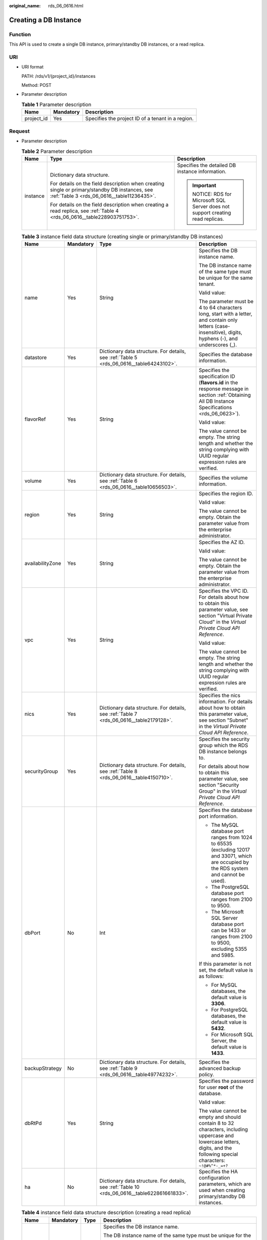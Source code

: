 :original_name: rds_06_0616.html

.. _rds_06_0616:

Creating a DB Instance
======================

Function
--------

This API is used to create a single DB instance, primary/standby DB instances, or a read replica.

URI
---

-  URI format

   PATH: /rds/v1/{project_id}/instances

   Method: POST

-  Parameter description

   .. table:: **Table 1** Parameter description

      ========== ========= =================================================
      Name       Mandatory Description
      ========== ========= =================================================
      project_id Yes       Specifies the project ID of a tenant in a region.
      ========== ========= =================================================

Request
-------

-  Parameter description

   .. table:: **Table 2** Parameter description

      +-----------------------+---------------------------------------------------------------------------------------------------------------------------------------------+--------------------------------------------------------------------------+
      | Name                  | Type                                                                                                                                        | Description                                                              |
      +=======================+=============================================================================================================================================+==========================================================================+
      | instance              | Dictionary data structure.                                                                                                                  | Specifies the detailed DB instance information.                          |
      |                       |                                                                                                                                             |                                                                          |
      |                       | For details on the field description when creating single or primary/standby DB instances, see :ref:`Table 3 <rds_06_0616__table11236435>`. | .. important::                                                           |
      |                       |                                                                                                                                             |                                                                          |
      |                       | For details on the field description when creating a read replica, see :ref:`Table 4 <rds_06_0616__table228903751753>`.                     |    NOTICE:                                                               |
      |                       |                                                                                                                                             |    RDS for Microsoft SQL Server does not support creating read replicas. |
      +-----------------------+---------------------------------------------------------------------------------------------------------------------------------------------+--------------------------------------------------------------------------+

   .. _rds_06_0616__table11236435:

   .. table:: **Table 3** instance field data structure (creating single or primary/standby DB instances)

      +------------------+-----------------+-----------------------------------------------------------------------------------------------+----------------------------------------------------------------------------------------------------------------------------------------------------------------------------+
      | Name             | Mandatory       | Type                                                                                          | Description                                                                                                                                                                |
      +==================+=================+===============================================================================================+============================================================================================================================================================================+
      | name             | Yes             | String                                                                                        | Specifies the DB instance name.                                                                                                                                            |
      |                  |                 |                                                                                               |                                                                                                                                                                            |
      |                  |                 |                                                                                               | The DB instance name of the same type must be unique for the same tenant.                                                                                                  |
      |                  |                 |                                                                                               |                                                                                                                                                                            |
      |                  |                 |                                                                                               | Valid value:                                                                                                                                                               |
      |                  |                 |                                                                                               |                                                                                                                                                                            |
      |                  |                 |                                                                                               | The parameter must be 4 to 64 characters long, start with a letter, and contain only letters (case-insensitive), digits, hyphens (-), and underscores (_).                 |
      +------------------+-----------------+-----------------------------------------------------------------------------------------------+----------------------------------------------------------------------------------------------------------------------------------------------------------------------------+
      | datastore        | Yes             | Dictionary data structure. For details, see :ref:`Table 5 <rds_06_0616__table64243102>`.      | Specifies the database information.                                                                                                                                        |
      +------------------+-----------------+-----------------------------------------------------------------------------------------------+----------------------------------------------------------------------------------------------------------------------------------------------------------------------------+
      | flavorRef        | Yes             | String                                                                                        | Specifies the specification ID (**flavors.id** in the response message in section :ref:`Obtaining All DB Instance Specifications <rds_06_0623>`).                          |
      |                  |                 |                                                                                               |                                                                                                                                                                            |
      |                  |                 |                                                                                               | Valid value:                                                                                                                                                               |
      |                  |                 |                                                                                               |                                                                                                                                                                            |
      |                  |                 |                                                                                               | The value cannot be empty. The string length and whether the string complying with UUID regular expression rules are verified.                                             |
      +------------------+-----------------+-----------------------------------------------------------------------------------------------+----------------------------------------------------------------------------------------------------------------------------------------------------------------------------+
      | volume           | Yes             | Dictionary data structure. For details, see :ref:`Table 6 <rds_06_0616__table10656503>`.      | Specifies the volume information.                                                                                                                                          |
      +------------------+-----------------+-----------------------------------------------------------------------------------------------+----------------------------------------------------------------------------------------------------------------------------------------------------------------------------+
      | region           | Yes             | String                                                                                        | Specifies the region ID.                                                                                                                                                   |
      |                  |                 |                                                                                               |                                                                                                                                                                            |
      |                  |                 |                                                                                               | Valid value:                                                                                                                                                               |
      |                  |                 |                                                                                               |                                                                                                                                                                            |
      |                  |                 |                                                                                               | The value cannot be empty. Obtain the parameter value from the enterprise administrator.                                                                                   |
      +------------------+-----------------+-----------------------------------------------------------------------------------------------+----------------------------------------------------------------------------------------------------------------------------------------------------------------------------+
      | availabilityZone | Yes             | String                                                                                        | Specifies the AZ ID.                                                                                                                                                       |
      |                  |                 |                                                                                               |                                                                                                                                                                            |
      |                  |                 |                                                                                               | Valid value:                                                                                                                                                               |
      |                  |                 |                                                                                               |                                                                                                                                                                            |
      |                  |                 |                                                                                               | The value cannot be empty. Obtain the parameter value from the enterprise administrator.                                                                                   |
      +------------------+-----------------+-----------------------------------------------------------------------------------------------+----------------------------------------------------------------------------------------------------------------------------------------------------------------------------+
      | vpc              | Yes             | String                                                                                        | Specifies the VPC ID. For details about how to obtain this parameter value, see section "Virtual Private Cloud" in the *Virtual Private Cloud API Reference*.              |
      |                  |                 |                                                                                               |                                                                                                                                                                            |
      |                  |                 |                                                                                               | Valid value:                                                                                                                                                               |
      |                  |                 |                                                                                               |                                                                                                                                                                            |
      |                  |                 |                                                                                               | The value cannot be empty. The string length and whether the string complying with UUID regular expression rules are verified.                                             |
      +------------------+-----------------+-----------------------------------------------------------------------------------------------+----------------------------------------------------------------------------------------------------------------------------------------------------------------------------+
      | nics             | Yes             | Dictionary data structure. For details, see :ref:`Table 7 <rds_06_0616__table2179128>`.       | Specifies the nics information. For details about how to obtain this parameter value, see section "Subnet" in the *Virtual Private Cloud API Reference*.                   |
      +------------------+-----------------+-----------------------------------------------------------------------------------------------+----------------------------------------------------------------------------------------------------------------------------------------------------------------------------+
      | securityGroup    | Yes             | Dictionary data structure. For details, see :ref:`Table 8 <rds_06_0616__table4150710>`.       | Specifies the security group which the RDS DB instance belongs to.                                                                                                         |
      |                  |                 |                                                                                               |                                                                                                                                                                            |
      |                  |                 |                                                                                               | For details about how to obtain this parameter value, see section "Security Group" in the *Virtual Private Cloud API Reference*.                                           |
      +------------------+-----------------+-----------------------------------------------------------------------------------------------+----------------------------------------------------------------------------------------------------------------------------------------------------------------------------+
      | dbPort           | No              | Int                                                                                           | Specifies the database port information.                                                                                                                                   |
      |                  |                 |                                                                                               |                                                                                                                                                                            |
      |                  |                 |                                                                                               | -  The MySQL database port ranges from 1024 to 65535 (excluding 12017 and 33071, which are occupied by the RDS system and cannot be used).                                 |
      |                  |                 |                                                                                               | -  The PostgreSQL database port ranges from 2100 to 9500.                                                                                                                  |
      |                  |                 |                                                                                               | -  The Microsoft SQL Server database port can be 1433 or ranges from 2100 to 9500, excluding 5355 and 5985.                                                                |
      |                  |                 |                                                                                               |                                                                                                                                                                            |
      |                  |                 |                                                                                               | If this parameter is not set, the default value is as follows:                                                                                                             |
      |                  |                 |                                                                                               |                                                                                                                                                                            |
      |                  |                 |                                                                                               | -  For MySQL databases, the default value is **3306**.                                                                                                                     |
      |                  |                 |                                                                                               | -  For PostgreSQL databases, the default value is **5432**.                                                                                                                |
      |                  |                 |                                                                                               | -  For Microsoft SQL Server, the default value is **1433**.                                                                                                                |
      +------------------+-----------------+-----------------------------------------------------------------------------------------------+----------------------------------------------------------------------------------------------------------------------------------------------------------------------------+
      | backupStrategy   | No              | Dictionary data structure. For details, see :ref:`Table 9 <rds_06_0616__table49774232>`.      | Specifies the advanced backup policy.                                                                                                                                      |
      +------------------+-----------------+-----------------------------------------------------------------------------------------------+----------------------------------------------------------------------------------------------------------------------------------------------------------------------------+
      | dbRtPd           | Yes             | String                                                                                        | Specifies the password for user **root** of the database.                                                                                                                  |
      |                  |                 |                                                                                               |                                                                                                                                                                            |
      |                  |                 |                                                                                               | Valid value:                                                                                                                                                               |
      |                  |                 |                                                                                               |                                                                                                                                                                            |
      |                  |                 |                                                                                               | The value cannot be empty and should contain 8 to 32 characters, including uppercase and lowercase letters, digits, and the following special characters: ``~!@#%^*-_=+?`` |
      +------------------+-----------------+-----------------------------------------------------------------------------------------------+----------------------------------------------------------------------------------------------------------------------------------------------------------------------------+
      | ha               | No              | Dictionary data structure. For details, see :ref:`Table 10 <rds_06_0616__table622861661833>`. | Specifies the HA configuration parameters, which are used when creating primary/standby DB instances.                                                                      |
      +------------------+-----------------+-----------------------------------------------------------------------------------------------+----------------------------------------------------------------------------------------------------------------------------------------------------------------------------+

   .. _rds_06_0616__table228903751753:

   .. table:: **Table 4** instance field data structure description (creating a read replica)

      +-----------------+-----------------+-----------------+------------------------------------------------------------------------------------------------------------------------------------------------------------+
      | Name            | Mandatory       | Type            | Description                                                                                                                                                |
      +=================+=================+=================+============================================================================================================================================================+
      | name            | Yes             | String          | Specifies the DB instance name.                                                                                                                            |
      |                 |                 |                 |                                                                                                                                                            |
      |                 |                 |                 | The DB instance name of the same type must be unique for the same tenant.                                                                                  |
      |                 |                 |                 |                                                                                                                                                            |
      |                 |                 |                 | Valid value:                                                                                                                                               |
      |                 |                 |                 |                                                                                                                                                            |
      |                 |                 |                 | The parameter must be 4 to 64 characters long, start with a letter, and contain only letters (case-insensitive), digits, hyphens (-), and underscores (_). |
      +-----------------+-----------------+-----------------+------------------------------------------------------------------------------------------------------------------------------------------------------------+
      | flavorRef       | Yes             | String          | Specifies the specification ID (**flavors.id** in the response message in section :ref:`Obtaining All DB Instance Specifications <rds_06_0623>`).          |
      |                 |                 |                 |                                                                                                                                                            |
      |                 |                 |                 | Valid value:                                                                                                                                               |
      |                 |                 |                 |                                                                                                                                                            |
      |                 |                 |                 | The value cannot be empty. The string length and whether the string complying with UUID regular expression rules are verified.                             |
      +-----------------+-----------------+-----------------+------------------------------------------------------------------------------------------------------------------------------------------------------------+
      | replicaOf       | Yes             | String          | Specifies the read replica configuration parameter. It is used to create a read replica of a primary DB instance specified by **replicaOf**                |
      |                 |                 |                 |                                                                                                                                                            |
      |                 |                 |                 | Valid value:                                                                                                                                               |
      |                 |                 |                 |                                                                                                                                                            |
      |                 |                 |                 | Only the primary DB instance ID is valid.                                                                                                                  |
      +-----------------+-----------------+-----------------+------------------------------------------------------------------------------------------------------------------------------------------------------------+

   .. _rds_06_0616__table64243102:

   .. table:: **Table 5** datastore field data structure description

      +-----------------+-----------------+-----------------+-----------------------------------------------------------------------------------------------------------+
      | Name            | Mandatory       | Type            | Description                                                                                               |
      +=================+=================+=================+===========================================================================================================+
      | type            | Yes             | String          | Specifies the DB engine. Currently, the following DB engines are supported:                               |
      |                 |                 |                 |                                                                                                           |
      |                 |                 |                 | -  MySQL                                                                                                  |
      |                 |                 |                 | -  PostgreSQL                                                                                             |
      |                 |                 |                 | -  SQLServer                                                                                              |
      +-----------------+-----------------+-----------------+-----------------------------------------------------------------------------------------------------------+
      | version         | Yes             | String          | Specifies the database version.                                                                           |
      |                 |                 |                 |                                                                                                           |
      |                 |                 |                 | -  MySQL databases support 5.6 and 5.7. Example value: 5.7                                                |
      |                 |                 |                 | -  PostgreSQL databases support 9.5, 9.6, 10, and 11. Example value: 9.6                                  |
      |                 |                 |                 |                                                                                                           |
      |                 |                 |                 | For details about supported database versions, see section :ref:`Database Version Queries <rds_06_0610>`. |
      +-----------------+-----------------+-----------------+-----------------------------------------------------------------------------------------------------------+

   .. _rds_06_0616__table10656503:

   .. table:: **Table 6** volume field data structure description

      +-----------------+-----------------+-----------------+----------------------------------------------------------------------------------------------------------+
      | Name            | Mandatory       | Type            | Description                                                                                              |
      +=================+=================+=================+==========================================================================================================+
      | type            | Yes             | String          | Specifies the volume type.                                                                               |
      |                 |                 |                 |                                                                                                          |
      |                 |                 |                 | Its value can be any of the following and is case-sensitive:                                             |
      |                 |                 |                 |                                                                                                          |
      |                 |                 |                 | -  **ULTRAHIGH**: indicates the SSD type.                                                                |
      +-----------------+-----------------+-----------------+----------------------------------------------------------------------------------------------------------+
      | size            | Yes             | Int             | Specifies the volume size.                                                                               |
      |                 |                 |                 |                                                                                                          |
      |                 |                 |                 | Its value range is from 40 GB to 4,000 GB. The value must be a multiple of 10.                           |
      |                 |                 |                 |                                                                                                          |
      |                 |                 |                 | .. important::                                                                                           |
      |                 |                 |                 |                                                                                                          |
      |                 |                 |                 |    NOTICE:                                                                                               |
      |                 |                 |                 |    The volume size of the read replica must be greater than or equal to that of the primary DB instance. |
      +-----------------+-----------------+-----------------+----------------------------------------------------------------------------------------------------------+

   .. _rds_06_0616__table2179128:

   .. table:: **Table 7** nics field data structure description

      +-----------------+-----------------+-----------------+--------------------------------------------------------------------------------------------------------------------------------+
      | Name            | Mandatory       | Type            | Description                                                                                                                    |
      +=================+=================+=================+================================================================================================================================+
      | subnetId        | Yes             | String          | Specifies the network ID of the subnet obtained from VPC.                                                                      |
      |                 |                 |                 |                                                                                                                                |
      |                 |                 |                 | Valid value:                                                                                                                   |
      |                 |                 |                 |                                                                                                                                |
      |                 |                 |                 | The value cannot be empty. The string length and whether the string complying with UUID regular expression rules are verified. |
      +-----------------+-----------------+-----------------+--------------------------------------------------------------------------------------------------------------------------------+

   .. _rds_06_0616__table4150710:

   .. table:: **Table 8** securityGroup field data structure description

      +-----------------+-----------------+-----------------+--------------------------------------------------------------------------------------------------------------------------------+
      | Name            | Mandatory       | Type            | Description                                                                                                                    |
      +=================+=================+=================+================================================================================================================================+
      | id              | Yes             | String          | Valid value:                                                                                                                   |
      |                 |                 |                 |                                                                                                                                |
      |                 |                 |                 | The value cannot be empty. The string length and whether the string complying with UUID regular expression rules are verified. |
      +-----------------+-----------------+-----------------+--------------------------------------------------------------------------------------------------------------------------------+

   .. _rds_06_0616__table49774232:

   .. table:: **Table 9** backupStrategy field data structure description

      +-----------------+-----------------+-----------------+--------------------------------------------------------------------------------------------------------------------------------------------------------------------------------------------------------------------------------------------------+
      | Name            | Mandatory       | Type            | Description                                                                                                                                                                                                                                      |
      +=================+=================+=================+==================================================================================================================================================================================================================================================+
      | startTime       | Yes             | String          | Specifies the backup start time that has been set.                                                                                                                                                                                               |
      |                 |                 |                 |                                                                                                                                                                                                                                                  |
      |                 |                 |                 | Valid value:                                                                                                                                                                                                                                     |
      |                 |                 |                 |                                                                                                                                                                                                                                                  |
      |                 |                 |                 | The value cannot be empty. It must use the hh:mm:ss format and must be valid. The time is in the UTC format.                                                                                                                                     |
      +-----------------+-----------------+-----------------+--------------------------------------------------------------------------------------------------------------------------------------------------------------------------------------------------------------------------------------------------+
      | keepDays        | No              | Int             | Specifies the number of days to retain the generated backup files.                                                                                                                                                                               |
      |                 |                 |                 |                                                                                                                                                                                                                                                  |
      |                 |                 |                 | The value range is from 0 to 732. If this parameter is not specified or set to **0**, the automated backup policy is disabled. To extend the retention period, contact the administrator. Automated backups can be retained for up to 2562 days. |
      +-----------------+-----------------+-----------------+--------------------------------------------------------------------------------------------------------------------------------------------------------------------------------------------------------------------------------------------------+

   .. _rds_06_0616__table622861661833:

   .. table:: **Table 10** ha field data structure description

      +-----------------+-----------------+-----------------+----------------------------------------------------------------------------------------------------------------------------------------------------------------------+
      | Name            | Mandatory       | Type            | Description                                                                                                                                                          |
      +=================+=================+=================+======================================================================================================================================================================+
      | enable          | Yes             | Boolean         | Specifies the HA configuration parameter.                                                                                                                            |
      |                 |                 |                 |                                                                                                                                                                      |
      |                 |                 |                 | Valid value:                                                                                                                                                         |
      |                 |                 |                 |                                                                                                                                                                      |
      |                 |                 |                 | The value is **true** or **false**. The value **true** indicates creating primary/standby DB instances. The value **false** indicates creating a single DB instance. |
      +-----------------+-----------------+-----------------+----------------------------------------------------------------------------------------------------------------------------------------------------------------------+
      | replicationMode | Yes             | String          | Specifies the replication mode for the standby DB instance.                                                                                                          |
      |                 |                 |                 |                                                                                                                                                                      |
      |                 |                 |                 | The value cannot be empty.                                                                                                                                           |
      |                 |                 |                 |                                                                                                                                                                      |
      |                 |                 |                 | -  For MySQL, the value is **async** or **semisync**.                                                                                                                |
      |                 |                 |                 | -  For PostgreSQL, the value is **async** or **sync**.                                                                                                               |
      |                 |                 |                 | -  For Microsoft SQL Server, the value is **sync**.                                                                                                                  |
      |                 |                 |                 |                                                                                                                                                                      |
      |                 |                 |                 | .. note::                                                                                                                                                            |
      |                 |                 |                 |                                                                                                                                                                      |
      |                 |                 |                 |    -  **async** indicates the asynchronous replication mode.                                                                                                         |
      |                 |                 |                 |    -  **semisync** indicates the semi-synchronous replication mode.                                                                                                  |
      |                 |                 |                 |    -  **sync** indicates the synchronous replication mode.                                                                                                           |
      +-----------------+-----------------+-----------------+----------------------------------------------------------------------------------------------------------------------------------------------------------------------+

.. note::

   The values of **region** and **availabilityZone** are used as examples.

-  Request example

   .. code-block:: text

      POST https://{Endpoint}/rds/v1/375d8d8fad1f43039e23d3b6c0f60a19/instances

   Creating a single DB instance:

   .. code-block:: text

      {
          "instance": {
              "name": "trove-instance-rep2",
              "datastore": {
                  "type": "MySQL",
                  "version": "5.7"
              },
              "flavorRef": "bf07a6d4-844a-4023-a776-fc5c5fb71fb4",
              "volume": {
                  "type": "ULTRAHIGH",
                  "size": 100
              },
              "region": "aaa",
              "availabilityZone": "bbb",
              "vpc": "490a4a08-ef4b-44c5-94be-3051ef9e4fce",
              "nics": {
                "subnetId": "0e2eda62-1d42-4d64-a9d1-4e9aa9cd994f"
              },
              "securityGroup": {
                  "id": "2a1f7fc8-3307-42a7-aa6f-42c8b9b8f8c5"
              },
              "dbPort": 3306,
              "backupStrategy": {
                  "startTime": "01:00:00",
                  "keepDays": 3
              },
              "dbRtPd": "Test@123"
          }
      }

   Creating primary/standby DB instances:

   .. code-block:: text

      {
          "instance": {
              "name": "trove-instance-ha",
              "datastore": {
                  "type": "MySQL",
                  "version": "5.7"
              },
              "flavorRef": "bf07a6d4-844a-4023-a776-fc5c5fb71fb4",
              "volume": {
                  "type": "ULTRAHIGH",
                  "size": 100
              },
              "region": "aaa",
              "availabilityZone": "bbb",
              "vpc": "490a4a08-ef4b-44c5-94be-3051ef9e4fce",
              "nics": {
                "subnetId": "0e2eda62-1d42-4d64-a9d1-4e9aa9cd994f"
              },
              "securityGroup": {
                  "id": "2a1f7fc8-3307-42a7-aa6f-42c8b9b8f8c5"
              },
              "dbPort": 3306,
              "backupStrategy": {
                  "startTime": "01:00:00",
                  "keepDays": 3
              },
              "dbRtPd": "Test@123",
              "ha": {
                  "enable": true,
                  "replicationMode": "async"
              }
          }
      }

   Creating a read replica:

   .. code-block:: text

      {
          "instance": {
              "name": "trove-instance-replica2",
              "flavorRef": "bf07a6d4-844a-4023-a776-fc5c5fb71fb4",
              "replicaOf": "373af3b8-8f44-44f6-bb90-85f1c32c50d6"
          }
      }

Normal Response
---------------

-  Parameter description

   .. table:: **Table 11** Parameter description

      +----------+-------------------------------------------------------------------------------------------+----------------------------------------+
      | Name     | Type                                                                                      | Description                            |
      +==========+===========================================================================================+========================================+
      | instance | Dictionary data structure. For details, see :ref:`Table 12 <rds_06_0616__table27245651>`. | Indicates the DB instance information. |
      +----------+-------------------------------------------------------------------------------------------+----------------------------------------+

   .. _rds_06_0616__table27245651:

   .. table:: **Table 12** instance field data structure description

      +-----------------------+-------------------------------------------------------------------------------------------------+------------------------------------------------------------------------------------------------------------------------------+
      | Name                  | Type                                                                                            | Description                                                                                                                  |
      +=======================+=================================================================================================+==============================================================================================================================+
      | id                    | String                                                                                          | Indicates the primary node ID of the DB instance.                                                                            |
      |                       |                                                                                                 |                                                                                                                              |
      |                       |                                                                                                 | .. note::                                                                                                                    |
      |                       |                                                                                                 |                                                                                                                              |
      |                       |                                                                                                 |    This field is not the DB instance ID. You are advised to use API v3 and the DB instance ID to perform related operations. |
      +-----------------------+-------------------------------------------------------------------------------------------------+------------------------------------------------------------------------------------------------------------------------------+
      | status                | String                                                                                          | Indicates the DB instance status. The value is **BUILD**.                                                                    |
      +-----------------------+-------------------------------------------------------------------------------------------------+------------------------------------------------------------------------------------------------------------------------------+
      | name                  | String                                                                                          | Indicates the created DB instance name.                                                                                      |
      +-----------------------+-------------------------------------------------------------------------------------------------+------------------------------------------------------------------------------------------------------------------------------+
      | created               | String                                                                                          | Indicates the creation time in the "yyyy-mm-dd Thh:mm:ssZ" format.                                                           |
      |                       |                                                                                                 |                                                                                                                              |
      |                       |                                                                                                 | **T** is the separator between the calendar and the hourly notation of time. **Z** indicates the time zone offset.           |
      |                       |                                                                                                 |                                                                                                                              |
      |                       |                                                                                                 | .. note::                                                                                                                    |
      |                       |                                                                                                 |                                                                                                                              |
      |                       |                                                                                                 |    The value is empty when the DB instance is being created. After the DB instance is created, the value is not empty.       |
      +-----------------------+-------------------------------------------------------------------------------------------------+------------------------------------------------------------------------------------------------------------------------------+
      | hostname              | String                                                                                          | Indicates the DB instance connection address. It is a blank string.                                                          |
      +-----------------------+-------------------------------------------------------------------------------------------------+------------------------------------------------------------------------------------------------------------------------------+
      | type                  | String                                                                                          | Indicates the DB instance type, which can be **master** or **readreplica**.                                                  |
      +-----------------------+-------------------------------------------------------------------------------------------------+------------------------------------------------------------------------------------------------------------------------------+
      | region                | String                                                                                          | Same as the request parameter.                                                                                               |
      +-----------------------+-------------------------------------------------------------------------------------------------+------------------------------------------------------------------------------------------------------------------------------+
      | updated               | String                                                                                          | Indicates the updated time, which is the same as **created**.                                                                |
      |                       |                                                                                                 |                                                                                                                              |
      |                       |                                                                                                 | .. note::                                                                                                                    |
      |                       |                                                                                                 |                                                                                                                              |
      |                       |                                                                                                 |    The value is empty when the DB instance is being created. After the DB instance is created, the value is not empty.       |
      +-----------------------+-------------------------------------------------------------------------------------------------+------------------------------------------------------------------------------------------------------------------------------+
      | availabilityZone      | String                                                                                          | Same as the request parameter.                                                                                               |
      +-----------------------+-------------------------------------------------------------------------------------------------+------------------------------------------------------------------------------------------------------------------------------+
      | vpc                   | String                                                                                          | Same as the request parameter.                                                                                               |
      +-----------------------+-------------------------------------------------------------------------------------------------+------------------------------------------------------------------------------------------------------------------------------+
      | nics                  | Dictionary data structure. For details, see :ref:`Table 13 <rds_06_0616__table41614513165139>`. | Indicates the nics information.                                                                                              |
      +-----------------------+-------------------------------------------------------------------------------------------------+------------------------------------------------------------------------------------------------------------------------------+
      | securityGroup         | Dictionary data structure. For details, see :ref:`Table 14 <rds_06_0616__table255609017350>`.   | Indicates the security group information.                                                                                    |
      +-----------------------+-------------------------------------------------------------------------------------------------+------------------------------------------------------------------------------------------------------------------------------+
      | flavor                | Dictionary data structure. For details, see :ref:`Table 15 <rds_06_0616__table223791861780>`.   | Indicates the DB instance specifications.                                                                                    |
      +-----------------------+-------------------------------------------------------------------------------------------------+------------------------------------------------------------------------------------------------------------------------------+
      | volume                | String                                                                                          | Same as the request parameter.                                                                                               |
      +-----------------------+-------------------------------------------------------------------------------------------------+------------------------------------------------------------------------------------------------------------------------------+
      | dbPort                | Int                                                                                             | Same as the request parameter.                                                                                               |
      +-----------------------+-------------------------------------------------------------------------------------------------+------------------------------------------------------------------------------------------------------------------------------+
      | extendparam           | Dictionary data structure. For details, see :ref:`Table 16 <rds_06_0616__table3492062317170>`.  | Indicates the returned **extendparam** key-value pair.                                                                       |
      +-----------------------+-------------------------------------------------------------------------------------------------+------------------------------------------------------------------------------------------------------------------------------+
      | backupStrategy        | Dictionary data structure. For details, see :ref:`Table 18 <rds_06_0616__table18267654155052>`. | Indicates the backup policy.                                                                                                 |
      +-----------------------+-------------------------------------------------------------------------------------------------+------------------------------------------------------------------------------------------------------------------------------+
      | slaveId               | String                                                                                          | It is returned only when you create primary/standby DB instances.                                                            |
      +-----------------------+-------------------------------------------------------------------------------------------------+------------------------------------------------------------------------------------------------------------------------------+
      | ha                    | Dictionary data structure. For details, see :ref:`Table 19 <rds_06_0616__table16318932171721>`. | Indicates the primary/standby DB instance information. It is returned only when you create primary/standby DB instances.     |
      +-----------------------+-------------------------------------------------------------------------------------------------+------------------------------------------------------------------------------------------------------------------------------+
      | replica_of            | String                                                                                          | Same as the request parameter. It is returned only when you create a read replica.                                           |
      +-----------------------+-------------------------------------------------------------------------------------------------+------------------------------------------------------------------------------------------------------------------------------+

   .. _rds_06_0616__table41614513165139:

   .. table:: **Table 13** nics field data structure description

      ======== ====== =======================================
      Name     Type   Description
      ======== ====== =======================================
      subnetId String Indicates the network ID of the subnet.
      ======== ====== =======================================

   .. _rds_06_0616__table255609017350:

   .. table:: **Table 14** securityGroup field data structure description

      ==== ====== ================================
      Name Type   Description
      ==== ====== ================================
      id   String Indicates the security group ID.
      ==== ====== ================================

   .. _rds_06_0616__table223791861780:

   .. table:: **Table 15** flavor field data structure description

      ==== ====== ===============================
      Name Type   Description
      ==== ====== ===============================
      id   String Indicates the specification ID.
      ==== ====== ===============================

   .. _rds_06_0616__table3492062317170:

   .. table:: **Table 16** extendparam field data structure description

      +------+-------------------------------------------------------------------------------------------+--------------------------------------------------------+
      | Name | Type                                                                                      | Description                                            |
      +======+===========================================================================================+========================================================+
      | jobs | List data structure. For details, see :ref:`Table 17 <rds_06_0616__table66691786171712>`. | Indicates the returned **jobs** parameter information. |
      +------+-------------------------------------------------------------------------------------------+--------------------------------------------------------+

   .. _rds_06_0616__table66691786171712:

   .. table:: **Table 17** jobs field data structure description

      ==== ====== ======================
      Name Type   Description
      ==== ====== ======================
      id   String Indicates the task ID.
      ==== ====== ======================

   .. _rds_06_0616__table18267654155052:

   .. table:: **Table 18** backupStrategy field data structure description

      +-----------+--------+-----------------------------------------------------------------------------------------------------------------------------------+
      | Name      | Type   | Description                                                                                                                       |
      +===========+========+===================================================================================================================================+
      | startTime | String | Indicates the backup start time that has been set. The backup task will be triggered within one hour after the backup start time. |
      +-----------+--------+-----------------------------------------------------------------------------------------------------------------------------------+
      | keepDays  | Int    | Indicates the number of days to retain the generated backup files.                                                                |
      +-----------+--------+-----------------------------------------------------------------------------------------------------------------------------------+

   .. _rds_06_0616__table16318932171721:

   .. table:: **Table 19** ha field data structure description

      +-----------------+--------+--------------------------------------------------------------------------------------------+
      | Name            | Type   | Description                                                                                |
      +=================+========+============================================================================================+
      | replicationMode | String | Indicates the replication mode for the standby DB instance. Same as the request parameter. |
      +-----------------+--------+--------------------------------------------------------------------------------------------+

.. note::

   The values of **region** and **availabilityZone** are used as examples.

-  Response example

   Creating a single DB instance:

   .. code-block:: text

      {
          "instance": {
              "id": "252f11f1-2912-4c06-be55-1999bde659c5",
              "status": "BUILD",
              "name": "trove-instance-rep3",
              "created": "",
              "hostname": "",
              "type": "master",
              "region": "aaa",
              "updated": "",
              "availabilityZone": "bbb",
              "vpc": "490a4a08-ef4b-44c5-94be-3051ef9e4fce",
              "nics": {
                "subnetId": "0e2eda62-1d42-4d64-a9d1-4e9aa9cd994f"
              },
              "securityGroup": {
                  "id": "2a1f7fc8-3307-42a7-aa6f-42c8b9b8f8c5"
              },
              "flavor": {
                  "id": "bf07a6d4-844a-4023-a776-fc5c5fb71fb4"
              },
              "dbPort": 3306,
              "volume": {
                  "type": "ULTRAHIGH",
                  "size": 100
              },
              "extendparam": {
                  "jobs": [
                      {
                          "id": "ff8080815564ddf5015564f64a560024"
                      }
                  ]
              },
              "backupStrategy": {
                  "startTime": "01:00:00",
                  "keepDays": 3
              }
          }
      }

   Creating primary/standby DB instances:

   .. code-block:: text

      {
          "instance": {
              "id": "252f11f1-2912-4c06-be55-1999bde659c5",
              "status": "BUILD",
              "name": "trove-instance-rep3",
              "created": "",
              "hostname": "",
              "type": "master",
              "region": "aaa",
              "updated": "",
              "availabilityZone": "bbb",
              "vpc": "490a4a08-ef4b-44c5-94be-3051ef9e4fce",
              "nics": {
                "subnetId": "0e2eda62-1d42-4d64-a9d1-4e9aa9cd994f"
              },
              "securityGroup": {
                  "id": "2a1f7fc8-3307-42a7-aa6f-42c8b9b8f8c5"
              },
              "flavor": {
                  "id": "bf07a6d4-844a-4023-a776-fc5c5fb71fb4"
              },
              "volume": {
                  "type": "ULTRAHIGH",
                  "size": 100
              },
              "dbPort": 3306,
              "extendparam": {
                  "jobs": [
                      {
                          "id": "ff8080815564ddf5015564f64a560024"
                      },
                      {
                          "id": "ae3081675564ddf5357564f64a560025"
                      }
                  ]
              },
              "backupStrategy": {
                  "startTime": "01:00:00",
                  "keepDays": 3
              },
              "slaveId": "9405d8b8-a87d-4531-bd3a-e504c8434281",
              "ha": {
                  "replicationMode": "async"
              }
          }
      }

   Creating a read replica:

   .. code-block:: text

      {
          "instance": {
              "id": "252f11f1-2912-4c06-be55-1999bde659c5",
              "status": "BUILD",
              "name": "trove-instance-rep3",
              "created": "",
              "hostname": "",
              "type": "readreplica",
              "region": "aaa",
              "updated": "",
              "availabilityZone": "bbb",
              "vpc": "490a4a08-ef4b-44c5-94be-3051ef9e4fce",
              "nics": {
                "subnetId": "0e2eda62-1d42-4d64-a9d1-4e9aa9cd994f"
              },
              "securityGroup": {
                  "id": "2a1f7fc8-3307-42a7-aa6f-42c8b9b8f8c5"
              },
              "flavor": {
                  "id": "bf07a6d4-844a-4023-a776-fc5c5fb71fb4"
              },
              "volume": {
                  "type": "ULTRAHIGH",
                  "size": 100
              },
              "dbPort": 3306,

              "extendparam": {
                  "jobs": [
                      {
                          "id": "ff8080815564ddf5015564f64a560024"
                      }
                  ]
              },
              "replica_of": "252f11f1-2912-4c06-be55-1999bde659c5"
          }
      }

Abnormal Response
-----------------

For details, see :ref:`Abnormal Request Results <rds_01_0010>`.

Status Code
-----------

For details, see :ref:`Status Codes <rds_10_0200>`.

Error Code
----------

For details, see :ref:`Error Codes <rds_10_0201>`.
